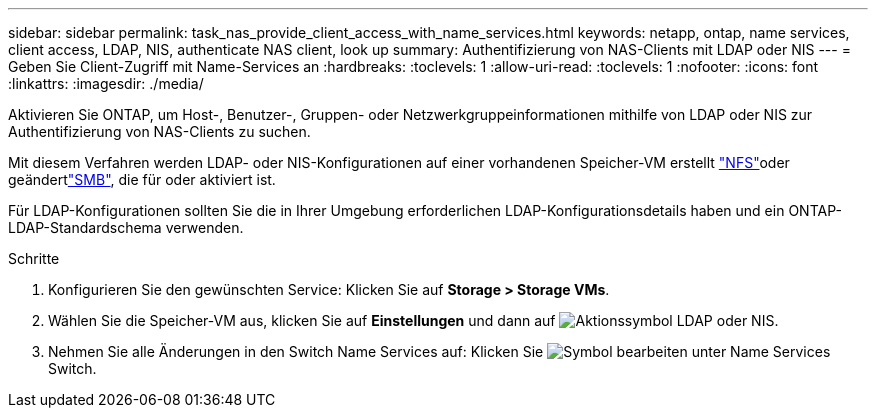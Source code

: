 ---
sidebar: sidebar 
permalink: task_nas_provide_client_access_with_name_services.html 
keywords: netapp, ontap, name services, client access, LDAP, NIS, authenticate NAS client, look up 
summary: Authentifizierung von NAS-Clients mit LDAP oder NIS 
---
= Geben Sie Client-Zugriff mit Name-Services an
:hardbreaks:
:toclevels: 1
:allow-uri-read: 
:toclevels: 1
:nofooter: 
:icons: font
:linkattrs: 
:imagesdir: ./media/


[role="lead"]
Aktivieren Sie ONTAP, um Host-, Benutzer-, Gruppen- oder Netzwerkgruppeinformationen mithilfe von LDAP oder NIS zur Authentifizierung von NAS-Clients zu suchen.

Mit diesem Verfahren werden LDAP- oder NIS-Konfigurationen auf einer vorhandenen Speicher-VM erstellt link:task_nas_enable_linux_nfs.html["NFS"]oder geändertlink:task_nas_enable_windows_smb.html["SMB"], die für  oder aktiviert ist.

Für LDAP-Konfigurationen sollten Sie die in Ihrer Umgebung erforderlichen LDAP-Konfigurationsdetails haben und ein ONTAP-LDAP-Standardschema verwenden.

.Schritte
. Konfigurieren Sie den gewünschten Service: Klicken Sie auf *Storage > Storage VMs*.
. Wählen Sie die Speicher-VM aus, klicken Sie auf *Einstellungen* und dann auf image:icon_gear.gif["Aktionssymbol"] LDAP oder NIS.
. Nehmen Sie alle Änderungen in den Switch Name Services auf: Klicken Sie image:icon_pencil.gif["Symbol bearbeiten"] unter Name Services Switch.


